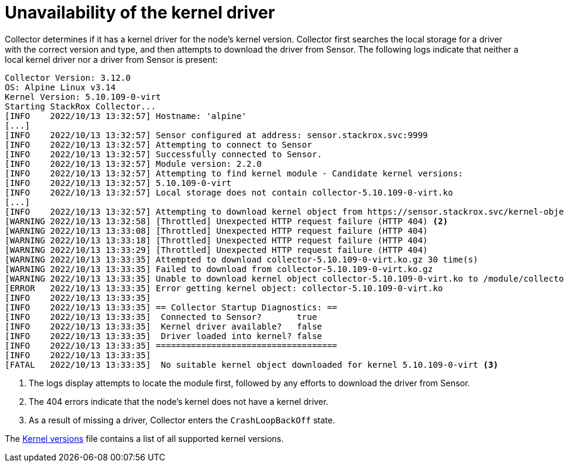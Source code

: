 // Module included in the following assemblies:
//
// * troubleshooting/commonly-occurring-error-conditions.adoc
:_module-type: CONCEPT
[id="unavailability-of-the-kernel-driver_{context}"]
= Unavailability of the kernel driver

Collector determines if it has a kernel driver for the node's kernel version. Collector first searches the local storage for a driver with the correct version and type, and then attempts to download the driver from Sensor. The following logs indicate that neither a local kernel driver nor a driver from Sensor is present:

[source,terminal]
----
Collector Version: 3.12.0
OS: Alpine Linux v3.14
Kernel Version: 5.10.109-0-virt
Starting StackRox Collector...
[INFO    2022/10/13 13:32:57] Hostname: 'alpine'
[...]
[INFO    2022/10/13 13:32:57] Sensor configured at address: sensor.stackrox.svc:9999
[INFO    2022/10/13 13:32:57] Attempting to connect to Sensor
[INFO    2022/10/13 13:32:57] Successfully connected to Sensor.
[INFO    2022/10/13 13:32:57] Module version: 2.2.0
[INFO    2022/10/13 13:32:57] Attempting to find kernel module - Candidate kernel versions:
[INFO    2022/10/13 13:32:57] 5.10.109-0-virt
[INFO    2022/10/13 13:32:57] Local storage does not contain collector-5.10.109-0-virt.ko
[...]
[INFO    2022/10/13 13:32:57] Attempting to download kernel object from https://sensor.stackrox.svc/kernel-objects/2.2.0/collector-5.10.109-0-virt.ko.gz <1>
[WARNING 2022/10/13 13:32:58] [Throttled] Unexpected HTTP request failure (HTTP 404) <2>
[WARNING 2022/10/13 13:33:08] [Throttled] Unexpected HTTP request failure (HTTP 404)
[WARNING 2022/10/13 13:33:18] [Throttled] Unexpected HTTP request failure (HTTP 404)
[WARNING 2022/10/13 13:33:29] [Throttled] Unexpected HTTP request failure (HTTP 404)
[WARNING 2022/10/13 13:33:35] Attempted to download collector-5.10.109-0-virt.ko.gz 30 time(s)
[WARNING 2022/10/13 13:33:35] Failed to download from collector-5.10.109-0-virt.ko.gz
[WARNING 2022/10/13 13:33:35] Unable to download kernel object collector-5.10.109-0-virt.ko to /module/collector.ko.gz
[ERROR   2022/10/13 13:33:35] Error getting kernel object: collector-5.10.109-0-virt.ko
[INFO    2022/10/13 13:33:35]
[INFO    2022/10/13 13:33:35] == Collector Startup Diagnostics: ==
[INFO    2022/10/13 13:33:35]  Connected to Sensor?       true
[INFO    2022/10/13 13:33:35]  Kernel driver available?   false
[INFO    2022/10/13 13:33:35]  Driver loaded into kernel? false
[INFO    2022/10/13 13:33:35] ====================================
[INFO    2022/10/13 13:33:35]
[FATAL   2022/10/13 13:33:35]  No suitable kernel object downloaded for kernel 5.10.109-0-virt <3>
----


<1> The logs display attempts to locate the module first, followed by any efforts to download the driver from Sensor. 
<2> The 404 errors indicate that the node's kernel does not have a kernel driver.
<3> As a result of missing a driver, Collector enters the `CrashLoopBackOff` state. 

The link:https://github.com/stackrox/collector/blob/master/kernel-modules/KERNEL_VERSIONS[Kernel versions] file contains a list of all supported kernel versions.
